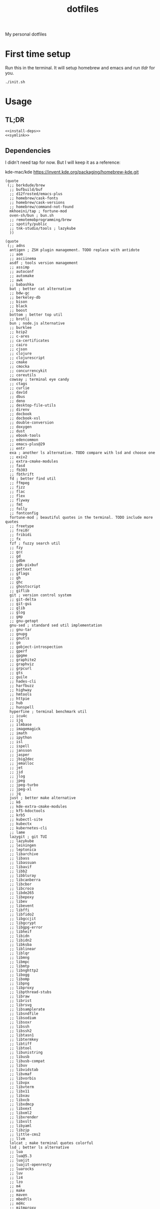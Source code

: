 #+TITLE: dotfiles

My personal dotfiles

#+TOC: headlines

* First time setup

Run this in the terminal. It will setup homebrew and emacs and run [[tldr]] for you.

#+begin_src shell
  ./init.sh
#+end_src

* Usage

** TL;DR

#+Name: tldr
#+begin_src shell :noweb yes
  <<install-deps>>
  <<symlink>>
#+end_src


** Dependencies

I didn't need tap for now. But I will keep it as a reference:

    kde-mac/kde https://invent.kde.org/packaging/homebrew-kde.git

#+Name: brew-taps
#+begin_src elisp
  (quote
   (;; borkdude/brew
    ;; bufbuild/buf
    ;; d12frosted/emacs-plus
    ;; homebrew/cask-fonts
    ;; homebrew/cask-versions
    ;; homebrew/command-not-found
    mkhoeini/tap ; fortune-mod
    oven-sh/bun ; bun.sh
    ;; remotemobprogramming/brew
    ;; spotify/public
    ;; tnk-studio/tools ; lazykube
    ))
#+end_src

#+Name: brew-formulas
#+begin_src elisp
  (quote
   (;; adns
    antigen ; ZSH plugin management. TODO replace with antidote
    ;; aom
    ;; asciinema
    asdf ; tools version management
    ;; assimp
    ;; autoconf
    ;; automake
    ;; awk
    ;; babashka
    bat ; better cat alternative
    ;; bdw-gc
    ;; berkeley-db
    ;; bison
    ;; black
    ;; boost
    bottom ; better top util
    ;; brotli
    bun ; node.js alternative
    ;; burklee
    ;; bzip2
    ;; c-ares
    ;; ca-certificates
    ;; cairo
    ;; cjson
    ;; clojure
    ;; clojurescript
    ;; cmake
    ;; cmocka
    ;; concurrencykit
    ;; coreutils
    cowsay ; terminal eye candy
    ;; ctags
    ;; curlie
    ;; dav1d
    ;; dbus
    ;; deno
    ;; desktop-file-utils
    ;; direnv
    ;; docbook
    ;; docbook-xsl
    ;; double-conversion
    ;; doxygen
    ;; dust
    ;; ebook-tools
    ;; edencommon
    ;; emacs-plus@29
    ;; entr
    exa ; another ls alternative. TODO compare with lsd and choose one
    ;; exiv2
    ;; extra-cmake-modules
    ;; fasd
    ;; fb303
    ;; fbthrift
    fd ; better find util
    ;; ffmpeg
    ;; fizz
    ;; flac
    ;; flex
    ;; flyway
    ;; fmt
    ;; folly
    ;; fontconfig
    fortune-mod ; beautiful quotes in the terminal. TODO include more quotes
    ;; freetype
    ;; frei0r
    ;; fribidi
    ;; fx
    fzf ; fuzzy search util
    ;; fzy
    ;; gcc
    ;; gd
    ;; gdbm
    ;; gdk-pixbuf
    ;; gettext
    ;; gflags
    ;; gh
    ;; ghc
    ;; ghostscript
    ;; giflib
    git ; version control system
    ;; git-delta
    ;; git-gui
    ;; glib
    ;; glog
    ;; gmp
    ;; gnu-getopt
    gnu-sed ; standard sed util implementation
    ;; gnu-tar
    ;; gnupg
    ;; gnutls
    ;; go
    ;; gobject-introspection
    ;; gperf
    ;; gpgme
    ;; graphite2
    ;; graphviz
    ;; grpcurl
    ;; gts
    ;; guile
    ;; hades-cli
    ;; harfbuzz
    ;; highway
    ;; hmtools
    ;; httpie
    ;; hub
    ;; hunspell
    hyperfine ; terminal benchmark util
    ;; icu4c
    ;; ijq
    ;; ilmbase
    ;; imagemagick
    ;; imath
    ;; ipython
    ;; isl
    ;; ispell
    ;; jansson
    ;; jasper
    ;; jbig2dec
    ;; jemalloc
    ;; jet
    ;; jid
    ;; jlog
    ;; jpeg
    ;; jpeg-turbo
    ;; jpeg-xl
    ;; jq
    just ; better make alternative
    ;; k6
    ;; kde-extra-cmake-modules
    ;; kf5-kdoctools
    ;; krb5
    ;; kubectl-site
    ;; kubectx
    ;; kubernetes-cli
    ;; lame
    lazygit ; git TUI
    ;; lazykube
    ;; leiningen
    ;; leptonica
    ;; libarchive
    ;; libass
    ;; libassuan
    ;; libavif
    ;; libb2
    ;; libbluray
    ;; libcanberra
    ;; libcbor
    ;; libcroco
    ;; libde265
    ;; libepoxy
    ;; libev
    ;; libevent
    ;; libffi
    ;; libfido2
    ;; libgccjit
    ;; libgcrypt
    ;; libgpg-error
    ;; libheif
    ;; libidn
    ;; libidn2
    ;; libksba
    ;; liblinear
    ;; liblqr
    ;; libmng
    ;; libmpc
    ;; libmtp
    ;; libnghttp2
    ;; libogg
    ;; libomp
    ;; libpng
    ;; libproxy
    ;; libpthread-stubs
    ;; libraw
    ;; librist
    ;; librsvg
    ;; libsamplerate
    ;; libsndfile
    ;; libsodium
    ;; libsoxr
    ;; libssh
    ;; libssh2
    ;; libtasn1
    ;; libtermkey
    ;; libtiff
    ;; libtool
    ;; libunistring
    ;; libusb
    ;; libusb-compat
    ;; libuv
    ;; libvidstab
    ;; libvmaf
    ;; libvorbis
    ;; libvpx
    ;; libvterm
    ;; libx11
    ;; libxau
    ;; libxcb
    ;; libxdmcp
    ;; libxext
    ;; libxml2
    ;; libxrender
    ;; libxslt
    ;; libyaml
    ;; libzip
    ;; little-cms2
    ;; llvm
    lolcat ; make terminal quotes colorful
    lsd ; better ls alternative
    ;; lua
    ;; lua@5.3
    ;; luajit
    ;; luajit-openresty
    ;; luarocks
    ;; luv
    ;; lz4
    ;; lzo
    ;; m4
    ;; make
    ;; maven
    ;; mbedtls
    ;; md4c
    ;; mitmproxy
    ;; mob
    ;; mosh
    ;; mpdecimal
    ;; mpfr
    ;; msgpack
    ;; mysql
    ;; ncurses
    neovide ; GUI for neovim
    neovim ; better vim alternative
    ;; netpbm
    ;; nettle
    ;; nghttp2
    ;; ninja
    ;; nmap
    ;; node@16
    ;; npth
    ;; nspr
    ;; nss
    ;; oha
    ;; onefetch
    ;; oniguruma
    ;; opencore-amr
    ;; openexr
    ;; openjdk
    ;; openjdk@11
    ;; openjpeg
    ;; openslp
    ;; openssl@1.1
    ;; opus
    ;; p11-kit
    ;; pandoc
    ;; pango
    ;; parallel
    ;; pcre
    ;; pcre2
    ;; perl
    ;; pgweb
    ;; pinentry
    ;; pixman
    ;; pkg-config
    ponysay ; cowsay alternative
    ;; poppler
    ;; postgresql
    ;; postgresql@13
    ;; postgresql@14
    ;; prettyping
    procs ; better ps alternative
    ;; protobuf
    ;; pygments
    ;; python@3.10
    ;; python@3.8
    ;; python@3.9
    ;; qt
    ;; qt@5
    ranger ; terminal file manager
    ;; rav1e
    ;; readline
    ;; recode
    ;; ripgrep
    ;; rlwrap
    ;; rtmpdump
    ;; rubberband
    ;; rust
    ;; sbt
    ;; scala
    ;; scc
    ;; scio
    ;; sdl2
    ;; shared-mime-info
    ;; shellcheck
    ;; showkey
    ;; six
    sk ; like fzf. TODO compare with fzf and choose one
    ;; snappy
    ;; speedtest-cli
    ;; speex
    ;; spgrpcurl
    ;; spotify-disco
    ;; spotify-nameless-cli
    ;; sqlite
    ;; srt
    starship ; zsh prompt
    stow ; symlink management
    ;; styx-cli
    ;; taglib
    ;; tcl-tk
    ;; tesseract
    ;; texinfo
    ;; theora
    ;; tmux
    ;; tree-sitter
    ;; ttyplot
    ;; unbound
    ;; unibilium
    ;; unixodbc
    ;; utf8proc
    ;; v2ray
    ;; wakatime-cli
    ;; wangle
    watchexec ; run commands on file change
    ;; watchman
    ;; webp
    ;; websocat
    ;; wget
    ;; x264
    ;; x265
    ;; xmlto
    ;; xorgproto
    ;; xvid
    ;; xz
    ;; z
    ;; z3
    zellij ; better tmux alternative
    ;; zeromq
    ;; zimg
    ;; zlib
    zoxide ; better cd alternative. z command
    ;; zsh
    ;; zstd
    ))
#+end_src

#+Name: brew-casks
#+begin_src elisp
  (quote
   (;; alacritty
    ;; browserosaurus
    ;; chromium
    ;; coconutbattery
    ;; corretto
    ;; corretto8
    ;; edex-ui
    ;; emacsclient
    ;; firefox
    ;; font-code-new-roman-nerd-font
    ;; font-dejavu-sans-mono-nerd-font
    ;; font-droidsansmono-nerd-font
    ;; font-fira-code-nerd-font
    ;; font-firacode-nerd-font
    ;; font-hack-nerd-font
    ;; font-hasklig
    ;; font-hasklig-nerd-font
    ;; font-iosevka-nerd-font
    ;; font-jetbrains-mono-nerd-font
    ;; font-juliamono
    ;; font-lilex
    ;; font-monoid-nerd-font
    ;; font-noto-nerd-font
    ;; font-robotomono-nerd-font
    ;; font-victor-mono-nerd-font
    ;; github-beta
    ;; google-chrome
    google-cloud-sdk ; cli for google cloud
    ;; hammerspoon
    ;; iina
    ;; intellij-idea-ce
    ;; kitty
    ;; lapce
    ;; meetingbar
    ;; noisebuddy
    ;; noisy
    ;; oracle-jdk
    ;; pgadmin4
    ;; pycharm
    ;; qutebrowser
    ;; rectangle
    ;; retinizer
    ;; slack
    ;; spectacle
    ;; spotify
    ;; swiftdefaultappsprefpane
    ;; telegram
    ;; telegram-desktop
    ;; todoist
    ;; tomatobar
    ;; vimr
    ;; virtualbox
    ;; virtualbox-extension-pack
    ;; visual-studio-code
    ;; vlc
    ;; webstorm
    ;; xbar
    ))
#+end_src

#+Name: install-deps
#+begin_src elisp :results value verbatim :var formula-list=brew-formulas cask-list=brew-casks tap-list=brew-taps
  (let* ((installed-formulas (shell-command-to-string "brew list --formula"))
         (installed-casks (shell-command-to-string "brew list --cask"))
         (installed-taps (shell-command-to-string "brew tap"))
         (tap-out (mapconcat (lambda (tap)
                               (if (not (string-match-p (format "%s" tap) installed-taps))
                                   (shell-command-to-string (format "brew tap '%s'" tap))
                                 ""))
                             tap-list))
         (formula-out (mapconcat (lambda (formula)
                                   (if (not (string-match-p (format "%s" formula) installed-formulas))
                                       (shell-command-to-string (format "brew install '%s'" formula))
                                     ""))
                                 formula-list))
         (cask-out (mapconcat (lambda (cask)
                                (if (not (string-match-p (format "%s" cask) installed-casks))
                                    (shell-command-to-string (format "brew install --cask '%s'" cask))
                                  ""))
                              cask-list)))
    (concat formula-out cask-out))
#+end_src

#+RESULTS:
: ""


** Link files

#+Name: symlink
#+begin_src shell
  stow -t $HOME home_links
#+end_src

#+RESULTS: symlink
